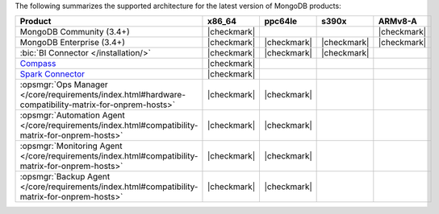 
The following summarizes the supported architecture for the latest
version of MongoDB products:

.. list-table::
   :header-rows: 1
   :widths: 40 15 15 15 15
   
   * - Product
     - x86_64
     - ppc64le
     - s390x
     - ARMv8-A

   * - MongoDB Community (3.4+)
     - |checkmark|
     - 
     - 
     - |checkmark|


   * - MongoDB Enterprise (3.4+)
     - |checkmark|
     - |checkmark|
     - |checkmark|
     - |checkmark|


   * - :bic:`BI Connector </installation/>`
     - |checkmark|
     - |checkmark|
     - |checkmark|
     - 

   * - `Compass <https://docs.mongodb.com/compass/current/install/>`__
     - |checkmark|
     -
     -
     -

   * - `Spark Connector <https://docs.mongodb.com/spark-connector/v2.0/>`__
     - |checkmark|
     -
     -
     -

   * - :opsmgr:`Ops Manager </core/requirements/index.html#hardware-compatibility-matrix-for-onprem-hosts>`
     - |checkmark|
     - |checkmark|
     -
     -

   * - :opsmgr:`Automation Agent </core/requirements/index.html#compatibility-matrix-for-onprem-hosts>`
     - |checkmark|
     - |checkmark|
     -
     -

   * - :opsmgr:`Monitoring Agent </core/requirements/index.html#compatibility-matrix-for-onprem-hosts>`
     - |checkmark|
     - |checkmark|
     -
     -

   * - :opsmgr:`Backup Agent </core/requirements/index.html#compatibility-matrix-for-onprem-hosts>`
     - |checkmark|
     - |checkmark|
     -
     -
